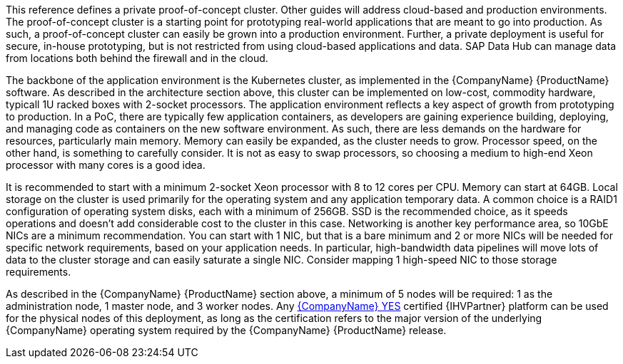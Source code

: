 This reference defines a private proof-of-concept cluster.  Other guides will address cloud-based and production environments.  The proof-of-concept cluster is a starting point for prototyping real-world applications that are meant to go into production.  As such, a proof-of-concept cluster can easily be grown into a production environment.  Further, a private deployment is useful for secure, in-house prototyping, but is not restricted from using cloud-based applications and data.  SAP Data Hub can manage data from locations both behind the firewall and in the cloud.

The backbone of the application environment is the Kubernetes cluster, as implemented in the {CompanyName} {ProductName} software.  As described in the architecture section above, this cluster can be implemented on low-cost, commodity hardware, typicall 1U racked boxes with 2-socket processors.  The application environment reflects a key aspect of growth from prototyping to production.  In a PoC, there are typically few application containers, as developers are gaining experience building, deploying, and managing code as containers on the new software environment.  As such, there are less demands on the hardware for resources, particularly main memory.  Memory can easily be expanded, as the cluster needs to grow.  Processor speed, on the other hand, is something to carefully consider.  It is not as easy to swap processors, so choosing a medium to high-end Xeon processor with many cores is a good idea.

It is recommended to start with a minimum 2-socket Xeon processor with 8 to 12 cores per CPU.  Memory can start at 64GB.  Local storage on the cluster is used primarily for the operating system and any application temporary data.  A common choice is a RAID1 configuration of operating system disks, each with a minimum of 256GB.  SSD is the recommended choice, as it speeds operations and doesn't add considerable cost to the cluster in this case.  Networking is another key performance area, so 10GbE NICs are a minimum recommendation.  You can start with 1 NIC, but that is a bare minimum and 2 or more NICs will be needed for specific network requirements, based on your application needs.  In particular, high-bandwidth data pipelines will move lots of data to the cluster storage and can easily saturate a single NIC.  Consider mapping 1 high-speed NIC to those storage requirements.

As described in the {CompanyName} {ProductName} section above, a minimum of 5 nodes will be required: 1 as the administration node, 1 master node, and 3 worker nodes.  Any https://www.suse.com/yessearch/[{CompanyName} YES] certified {IHVPartner} platform can be used for the physical nodes of this deployment, as long as the certification refers to the major version of the underlying {CompanyName} operating system required by the {CompanyName} {ProductName} release.
